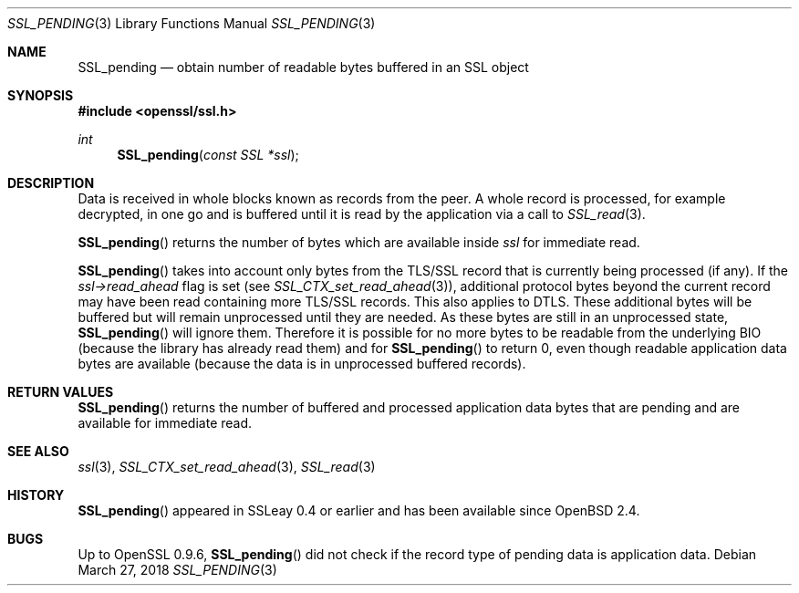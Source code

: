 .\"	$OpenBSD: SSL_pending.3,v 1.4 2018/03/27 17:35:50 schwarze Exp $
.\"	OpenSSL a528d4f0 Oct 27 13:40:11 2015 -0400
.\"
.\" This file was written by Lutz Jaenicke <jaenicke@openssl.org>,
.\" Bodo Moeller <bodo@openssl.org>, and Matt Caswell <matt@openssl.org>.
.\" Copyright (c) 2000, 2005, 2015, 2016 The OpenSSL Project.
.\" All rights reserved.
.\"
.\" Redistribution and use in source and binary forms, with or without
.\" modification, are permitted provided that the following conditions
.\" are met:
.\"
.\" 1. Redistributions of source code must retain the above copyright
.\"    notice, this list of conditions and the following disclaimer.
.\"
.\" 2. Redistributions in binary form must reproduce the above copyright
.\"    notice, this list of conditions and the following disclaimer in
.\"    the documentation and/or other materials provided with the
.\"    distribution.
.\"
.\" 3. All advertising materials mentioning features or use of this
.\"    software must display the following acknowledgment:
.\"    "This product includes software developed by the OpenSSL Project
.\"    for use in the OpenSSL Toolkit. (http://www.openssl.org/)"
.\"
.\" 4. The names "OpenSSL Toolkit" and "OpenSSL Project" must not be used to
.\"    endorse or promote products derived from this software without
.\"    prior written permission. For written permission, please contact
.\"    openssl-core@openssl.org.
.\"
.\" 5. Products derived from this software may not be called "OpenSSL"
.\"    nor may "OpenSSL" appear in their names without prior written
.\"    permission of the OpenSSL Project.
.\"
.\" 6. Redistributions of any form whatsoever must retain the following
.\"    acknowledgment:
.\"    "This product includes software developed by the OpenSSL Project
.\"    for use in the OpenSSL Toolkit (http://www.openssl.org/)"
.\"
.\" THIS SOFTWARE IS PROVIDED BY THE OpenSSL PROJECT ``AS IS'' AND ANY
.\" EXPRESSED OR IMPLIED WARRANTIES, INCLUDING, BUT NOT LIMITED TO, THE
.\" IMPLIED WARRANTIES OF MERCHANTABILITY AND FITNESS FOR A PARTICULAR
.\" PURPOSE ARE DISCLAIMED.  IN NO EVENT SHALL THE OpenSSL PROJECT OR
.\" ITS CONTRIBUTORS BE LIABLE FOR ANY DIRECT, INDIRECT, INCIDENTAL,
.\" SPECIAL, EXEMPLARY, OR CONSEQUENTIAL DAMAGES (INCLUDING, BUT
.\" NOT LIMITED TO, PROCUREMENT OF SUBSTITUTE GOODS OR SERVICES;
.\" LOSS OF USE, DATA, OR PROFITS; OR BUSINESS INTERRUPTION)
.\" HOWEVER CAUSED AND ON ANY THEORY OF LIABILITY, WHETHER IN CONTRACT,
.\" STRICT LIABILITY, OR TORT (INCLUDING NEGLIGENCE OR OTHERWISE)
.\" ARISING IN ANY WAY OUT OF THE USE OF THIS SOFTWARE, EVEN IF ADVISED
.\" OF THE POSSIBILITY OF SUCH DAMAGE.
.\"
.Dd $Mdocdate: March 27 2018 $
.Dt SSL_PENDING 3
.Os
.Sh NAME
.Nm SSL_pending
.Nd obtain number of readable bytes buffered in an SSL object
.Sh SYNOPSIS
.In openssl/ssl.h
.Ft int
.Fn SSL_pending "const SSL *ssl"
.Sh DESCRIPTION
Data is received in whole blocks known as records from the peer.
A whole record is processed, for example decrypted, in one go and
is buffered until it is read by the application via a call to
.Xr SSL_read 3 .
.Pp
.Fn SSL_pending
returns the number of bytes which are available inside
.Fa ssl
for immediate read.
.Pp
.Fn SSL_pending
takes into account only bytes from the TLS/SSL record that is
currently being processed (if any).
If the
.Fa ssl->read_ahead
flag is set (see
.Xr SSL_CTX_set_read_ahead 3 ) ,
additional protocol bytes beyond the current record may have been
read containing more TLS/SSL records.
This also applies to DTLS.
These additional bytes will be buffered but will remain unprocessed
until they are needed.
As these bytes are still in an unprocessed state,
.Fn SSL_pending
will ignore them.
Therefore it is possible for no more bytes to be readable from the
underlying BIO (because the library has already read them) and for
.Fn SSL_pending
to return 0, even though readable application data bytes are available
(because the data is in unprocessed buffered records).
.Sh RETURN VALUES
.Fn SSL_pending
returns the number of buffered and processed application data
bytes that are pending and are available for immediate read.
.Sh SEE ALSO
.Xr ssl 3 ,
.Xr SSL_CTX_set_read_ahead 3 ,
.Xr SSL_read 3
.Sh HISTORY
.Fn SSL_pending
appeared in SSLeay 0.4 or earlier and has been available since
.Ox 2.4 .
.Sh BUGS
Up to OpenSSL 0.9.6,
.Fn SSL_pending
did not check if the record type of pending data is application data.

